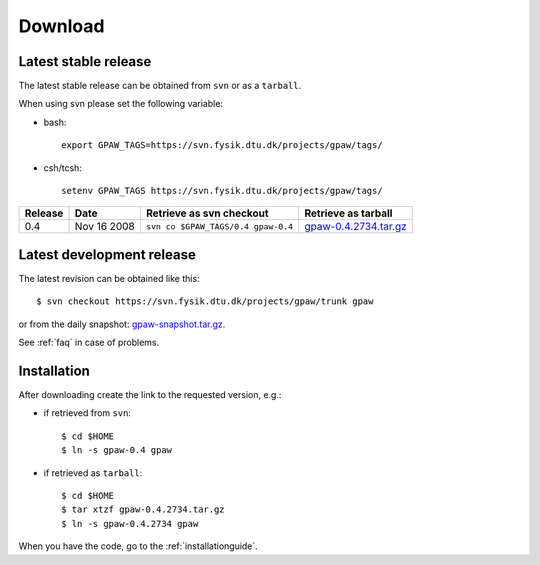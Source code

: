 .. _download:

========
Download
========

Latest stable release
=====================

The latest stable release can be obtained from ``svn`` or as a ``tarball``.

When using svn please set the following variable:

- bash::

   export GPAW_TAGS=https://svn.fysik.dtu.dk/projects/gpaw/tags/

- csh/tcsh::

   setenv GPAW_TAGS https://svn.fysik.dtu.dk/projects/gpaw/tags/

======= =========== ================================== =====================
Release Date        Retrieve as svn checkout           Retrieve as tarball
======= =========== ================================== =====================
    0.4 Nov 16 2008 ``svn co $GPAW_TAGS/0.4 gpaw-0.4`` gpaw-0.4.2734.tar.gz_
======= =========== ================================== =====================

.. _gpaw-0.4.2734.tar.gz:
    https://wiki.fysik.dtu.dk/gpaw-files/gpaw-0.4.2734.tar.gz

Latest development release
==========================

The latest revision can be obtained like this::

  $ svn checkout https://svn.fysik.dtu.dk/projects/gpaw/trunk gpaw

or from the daily snapshot: `<gpaw-snapshot.tar.gz>`_.

See :ref:`faq` in case of problems.

Installation
============

After downloading create the link to the requested version, e.g.:

- if retrieved from ``svn``::

   $ cd $HOME
   $ ln -s gpaw-0.4 gpaw

- if retrieved as ``tarball``::

   $ cd $HOME
   $ tar xtzf gpaw-0.4.2734.tar.gz
   $ ln -s gpaw-0.4.2734 gpaw

When you have the code, go to the :ref:`installationguide`.
